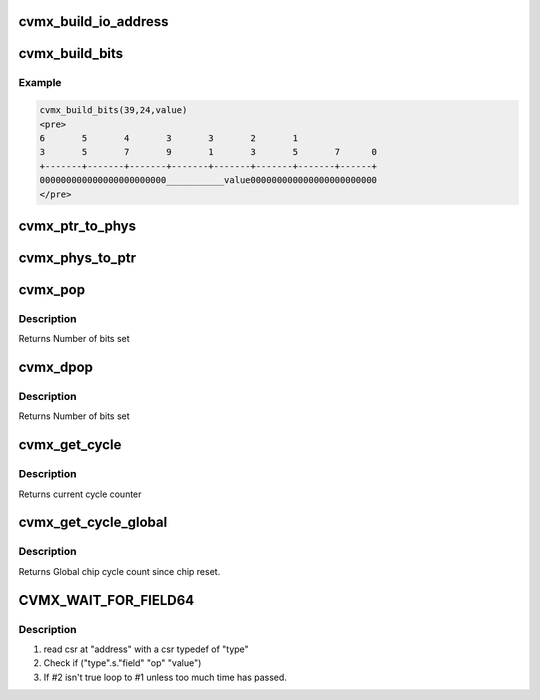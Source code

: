 .. -*- coding: utf-8; mode: rst -*-
.. src-file: arch/mips/include/asm/octeon/cvmx.h

.. _`cvmx_build_io_address`:

cvmx_build_io_address
=====================

.. c:function:: uint64_t cvmx_build_io_address(uint64_t major_did, uint64_t sub_did)

    :param uint64_t major_did:
        5 bit major did

    :param uint64_t sub_did:
        3 bit sub did
        Returns I/O base address

.. _`cvmx_build_bits`:

cvmx_build_bits
===============

.. c:function:: uint64_t cvmx_build_bits(uint64_t high_bit, uint64_t low_bit, uint64_t value)

    the supplied bit rage.

    :param uint64_t high_bit:
        Highest bit value can occupy (inclusive) 0-63

    :param uint64_t low_bit:
        Lowest bit value can occupy inclusive 0-high_bit

    :param uint64_t value:
        Value to use
        Returns Value masked and shifted

.. _`cvmx_build_bits.example`:

Example
-------

.. code-block:: c

    cvmx_build_bits(39,24,value)
    <pre>
    6       5       4       3       3       2       1
    3       5       7       9       1       3       5       7      0
    +-------+-------+-------+-------+-------+-------+-------+------+
    000000000000000000000000___________value000000000000000000000000
    </pre>


.. _`cvmx_ptr_to_phys`:

cvmx_ptr_to_phys
================

.. c:function:: uint64_t cvmx_ptr_to_phys(void *ptr)

    memory address (uint64_t). Octeon hardware widgets don't understand logical addresses.

    :param void \*ptr:
        C style memory pointer
        Returns Hardware physical address

.. _`cvmx_phys_to_ptr`:

cvmx_phys_to_ptr
================

.. c:function:: void *cvmx_phys_to_ptr(uint64_t physical_address)

    memory pointer (void \*).

    :param uint64_t physical_address:
        Hardware physical address to memory
        Returns Pointer to memory

.. _`cvmx_pop`:

cvmx_pop
========

.. c:function:: uint32_t cvmx_pop(uint32_t val)

    Simple wrapper for POP instruction.

    :param uint32_t val:
        32 bit value to count set bits in

.. _`cvmx_pop.description`:

Description
-----------

Returns Number of bits set

.. _`cvmx_dpop`:

cvmx_dpop
=========

.. c:function:: int cvmx_dpop(uint64_t val)

    Simple wrapper for DPOP instruction.

    :param uint64_t val:
        64 bit value to count set bits in

.. _`cvmx_dpop.description`:

Description
-----------

Returns Number of bits set

.. _`cvmx_get_cycle`:

cvmx_get_cycle
==============

.. c:function:: uint64_t cvmx_get_cycle( void)

    :param  void:
        no arguments

.. _`cvmx_get_cycle.description`:

Description
-----------

Returns current cycle counter

.. _`cvmx_get_cycle_global`:

cvmx_get_cycle_global
=====================

.. c:function:: uint64_t cvmx_get_cycle_global( void)

    chip reset.  The counter is 64 bit. This register does not exist on CN38XX pass 1 silicion

    :param  void:
        no arguments

.. _`cvmx_get_cycle_global.description`:

Description
-----------

Returns Global chip cycle count since chip reset.

.. _`cvmx_wait_for_field64`:

CVMX_WAIT_FOR_FIELD64
=====================

.. c:function::  CVMX_WAIT_FOR_FIELD64( address,  type,  field,  op,  value,  timeout_usec)

    is common in code to need to wait for a specific field in a CSR to match a specific value. Conceptually this macro expands to:

    :param  address:
        *undescribed*

    :param  type:
        *undescribed*

    :param  field:
        *undescribed*

    :param  op:
        *undescribed*

    :param  value:
        *undescribed*

    :param  timeout_usec:
        *undescribed*

.. _`cvmx_wait_for_field64.description`:

Description
-----------

1) read csr at "address" with a csr typedef of "type"
2) Check if ("type".s."field" "op" "value")
3) If #2 isn't true loop to #1 unless too much time has passed.

.. This file was automatic generated / don't edit.

